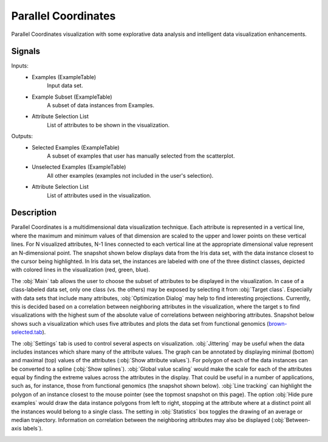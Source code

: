 .. _Parallel Coordinates:

Parallel Coordinates
====================

.. image:: ../icons/ParallelCoordinates.png

Parallel Coordinates visualization with some explorative data analysis and intelligent data visualization enhancements.

Signals
-------

Inputs:
   - Examples (ExampleTable)
      Input data set.
   - Example Subset (ExampleTable)
      A subset of data instances from Examples.
   - Attribute Selection List
      List of attributes to be shown in the visualization.


Outputs:
   - Selected Examples (ExampleTable)
      A subset of examples that user has manually selected from the scatterplot.
   - Unselected Examples (ExampleTable)
      All other examples (examples not included in the user's selection).
   - Attribute Selection List
      List of attributes used in the visualization.


Description
-----------

Parallel Coordinates is a multidimensional data visualization technique. Each attribute is represented in a vertical line, where the maximum and minimum values of that dimension are scaled to the upper and lower points on these vertical lines. For N visualized attributes, N-1 lines connected to each vertical line at the appropriate dimensional value represent an N-dimensional point. The snapshot shown below displays data from the Iris data set, with the data instance closest to the cursor being highlighted. In Iris data set, the instances are labeled with one of the three distinct classes, depicted with colored lines in the visualization (red, green, blue).

.. image:: images/ParallelCoordinates-Iris.png

The :obj:`Main` tab allows the user to choose the subset of attributes to be displayed in the visualization. In case of a class-labeled data set, only one class (vs. the others) may be exposed by selecting it from :obj:`Target class`. Especially with data sets that include many attributes, :obj:`Optimization Dialog` may help to find interesting projections. Currently, this is decided based on a correlation between neighboring attributes in the visualization, where the target s to find visualizations with the highest sum of the absolute value of correlations between neighboring attributes. Snapshot below shows such a visualization which uses five attributes and plots the data set from functional genomics (`brown-selected.tab <http://orange.biolab.si/doc/datasets/brown-selected.tab>`_).

.. image:: images/ParallelCoordinates-Optimization.png

The :obj:`Settings` tab is used to control several aspects on visualization. :obj:`Jittering` may be useful when the data includes instances which share many of the attribute values. The graph can be annotated by displaying minimal (bottom) and maximal (top) values of the attributes (:obj:`Show attribute values`). For polygon of each of the data instances can be converted to a spline (:obj:`Show splines`). :obj:`Global value scaling` would make the scale for each of the attributes equal by finding the extreme values across the attributes in the display. That could be useful in a number of applications, such as, for instance, those from functional genomics (the snapshot shown below). :obj:`Line tracking` can highlight the polygon of an instance closest to the mouse pointer (see the topmost snapshot on this page). The option :obj:`Hide pure examples` would draw the data instance polygons from left to right, stopping at the attribute where at a distinct point all the instances would belong to a single class. The setting in :obj:`Statistics` box toggles the drawing of an average or median trajectory. Information on correlation between the neighboring attributes may also be displayed (:obj:`Between-axis labels`).

.. image:: images/ParallelCoordinates-Settings.png
